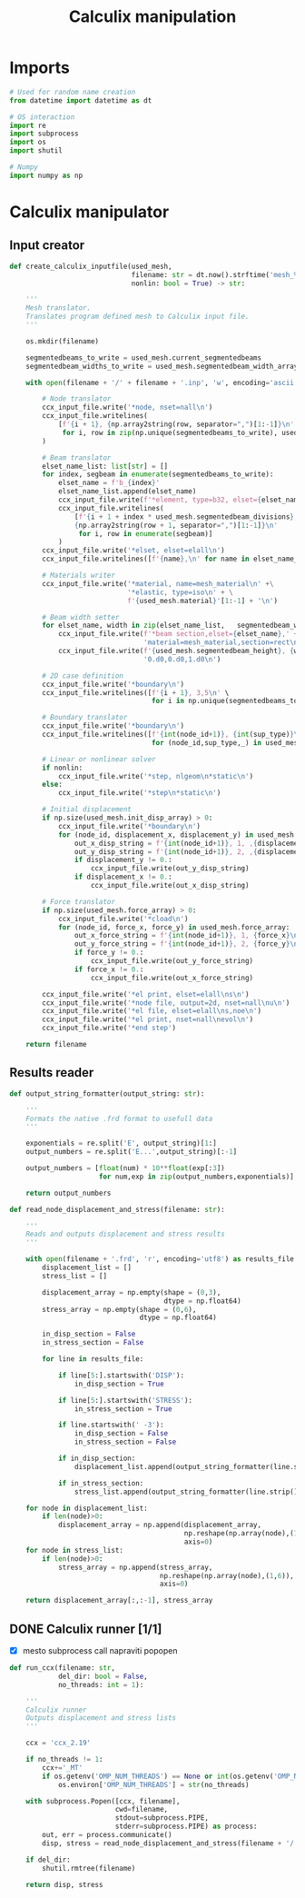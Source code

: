 #+TITLE: Calculix manipulation
#+startup: fold

* Imports

#+name: imports_ccx_manipulator
#+begin_src python
# Used for random name creation
from datetime import datetime as dt

# OS interaction
import re
import subprocess
import os
import shutil

# Numpy
import numpy as np
#+end_src

* Calculix manipulator
** Input creator
#+name: calculix_input_creator
#+begin_src python
def create_calculix_inputfile(used_mesh,
                              filename: str = dt.now().strftime('mesh_%d_%M_%H%M%S'),
                              nonlin: bool = True) -> str:

    '''
    Mesh translator.
    Translates program defined mesh to Calculix input file.
    '''

    os.mkdir(filename)

    segmentedbeams_to_write = used_mesh.current_segmentedbeams
    segmentedbeam_widths_to_write = used_mesh.segmentedbeam_width_array[list(used_mesh.truth_array)]

    with open(filename + '/' + filename + '.inp', 'w', encoding='ascii') as ccx_input_file:

        # Node translator
        ccx_input_file.write('*node, nset=nall\n')
        ccx_input_file.writelines(
            [f'{i + 1}, {np.array2string(row, separator=",")[1:-1]}\n'
             for i, row in zip(np.unique(segmentedbeams_to_write), used_mesh.node_array[np.unique(segmentedbeams_to_write)])]
        )

        # Beam translator
        elset_name_list: list[str] = []
        for index, segbeam in enumerate(segmentedbeams_to_write):
            elset_name = f'b_{index}'
            elset_name_list.append(elset_name)
            ccx_input_file.write(f'*element, type=b32, elset={elset_name}\n')
            ccx_input_file.writelines(
                [f'{i + 1 + index * used_mesh.segmentedbeam_divisions}, \
                {np.array2string(row + 1, separator=",")[1:-1]}\n'
                 for i, row in enumerate(segbeam)]
            )
        ccx_input_file.write('*elset, elset=elall\n')
        ccx_input_file.writelines([f'{name},\n' for name in elset_name_list])

        # Materials writer
        ccx_input_file.write('*material, name=mesh_material\n' +\
                             '*elastic, type=iso\n' + \
                             f'{used_mesh.material}'[1:-1] + '\n')

        # Beam width setter
        for elset_name, width in zip(elset_name_list,   segmentedbeam_widths_to_write):
            ccx_input_file.write(f'*beam section,elset={elset_name},' +
                                 'material=mesh_material,section=rect\n')
            ccx_input_file.write(f'{used_mesh.segmentedbeam_height}, {width}\n' +
                                 '0.d0,0.d0,1.d0\n')

        # 2D case definition
        ccx_input_file.write('*boundary\n')
        ccx_input_file.writelines([f'{i + 1}, 3,5\n' \
                                   for i in np.unique(segmentedbeams_to_write)])

        # Boundary translator
        ccx_input_file.write('*boundary\n')
        ccx_input_file.writelines([f'{int(node_id+1)}, {int(sup_type)}\n' \
                                   for (node_id,sup_type,_) in used_mesh.boundary_array])

        # Linear or nonlinear solver
        if nonlin:
            ccx_input_file.write('*step, nlgeom\n*static\n')
        else:
            ccx_input_file.write('*step\n*static\n')

        # Initial displacement
        if np.size(used_mesh.init_disp_array) > 0:
            ccx_input_file.write('*boundary\n')
            for (node_id, displacement_x, displacement_y) in used_mesh.init_disp_array:
                out_x_disp_string = f'{int(node_id+1)}, 1, ,{displacement_x}\n'
                out_y_disp_string = f'{int(node_id+1)}, 2, ,{displacement_y}\n'
                if displacement_y != 0.:
                    ccx_input_file.write(out_y_disp_string)
                if displacement_x != 0.:
                    ccx_input_file.write(out_x_disp_string)

        # Force translator
        if np.size(used_mesh.force_array) > 0:
            ccx_input_file.write('*cload\n')
            for (node_id, force_x, force_y) in used_mesh.force_array:
                out_x_force_string = f'{int(node_id+1)}, 1, {force_x}\n'
                out_y_force_string = f'{int(node_id+1)}, 2, {force_y}\n'
                if force_y != 0.:
                    ccx_input_file.write(out_y_force_string)
                if force_x != 0.:
                    ccx_input_file.write(out_x_force_string)

        ccx_input_file.write('*el print, elset=elall\ns\n')
        ccx_input_file.write('*node file, output=2d, nset=nall\nu\n')
        ccx_input_file.write('*el file, elset=elall\ns,noe\n')
        ccx_input_file.write('*el print, nset=nall\nevol\n')
        ccx_input_file.write('*end step')

    return filename
#+end_src
** Results reader
#+name: results_reader
#+begin_src python
def output_string_formatter(output_string: str):

    '''
    Formats the native .frd format to usefull data
    '''

    exponentials = re.split('E', output_string)[1:]
    output_numbers = re.split('E...',output_string)[:-1]

    output_numbers = [float(num) * 10**float(exp[:3])
                      for num,exp in zip(output_numbers,exponentials)]

    return output_numbers

def read_node_displacement_and_stress(filename: str):

    '''
    Reads and outputs displacement and stress results
    '''

    with open(filename + '.frd', 'r', encoding='utf8') as results_file:
        displacement_list = []
        stress_list = []

        displacement_array = np.empty(shape = (0,3),
                                      dtype = np.float64)
        stress_array = np.empty(shape = (0,6),
                                dtype = np.float64)

        in_disp_section = False
        in_stress_section = False

        for line in results_file:

            if line[5:].startswith('DISP'):
                in_disp_section = True

            if line[5:].startswith('STRESS'):
                in_stress_section = True

            if line.startswith(' -3'):
                in_disp_section = False
                in_stress_section = False

            if in_disp_section:
                displacement_list.append(output_string_formatter(line.strip()[12:]))

            if in_stress_section:
                stress_list.append(output_string_formatter(line.strip()[12:]))

    for node in displacement_list:
        if len(node)>0:
            displacement_array = np.append(displacement_array,
                                           np.reshape(np.array(node),(1,3)),
                                           axis=0)
    for node in stress_list:
        if len(node)>0:
            stress_array = np.append(stress_array,
                                     np.reshape(np.array(node),(1,6)),
                                     axis=0)

    return displacement_array[:,:-1], stress_array
#+end_src
** DONE Calculix runner [1/1]
- [X] mesto subprocess call napraviti popopen

#+name: calculix_runner
#+begin_src python
def run_ccx(filename: str,
            del_dir: bool = False,
            no_threads: int = 1):

    '''
    Calculix runner
    Outputs displacement and stress lists
    '''

    ccx = 'ccx_2.19'

    if no_threads != 1:
        ccx+='_MT'
        if os.getenv('OMP_NUM_THREADS') == None or int(os.getenv('OMP_NUM_THREADS')) != no_threads:
            os.environ['OMP_NUM_THREADS'] = str(no_threads)

    with subprocess.Popen([ccx, filename],
                          cwd=filename,
                          stdout=subprocess.PIPE,
                          stderr=subprocess.PIPE) as process:
        out, err = process.communicate()
        disp, stress = read_node_displacement_and_stress(filename + '/' + filename)

    if del_dir:
        shutil.rmtree(filename)

    return disp, stress
#+end_src

* OUTPUT_TO_FILE :noexport:

#+name: calculix_manipulation_file
#+begin_src python :noweb yes :tangle ../python_files/calculix_manipulation.py :shebang #!/usr/bin/env python3
'''
Calculix manipulation functions
Contains a simple test
'''

<<imports_ccx_manipulator>>

'''
--------------------------------------------
---------Calculix input creator-------------
--------------------------------------------
'''

<<calculix_input_creator>>

'''
--------------------------------------------
---------Calculix result reader-------------
--------------------------------------------
'''

<<results_reader>>

'''
--------------------------------------------
--------------Calculix runner---------------
--------------------------------------------
'''

<<calculix_runner>>

#+end_src
